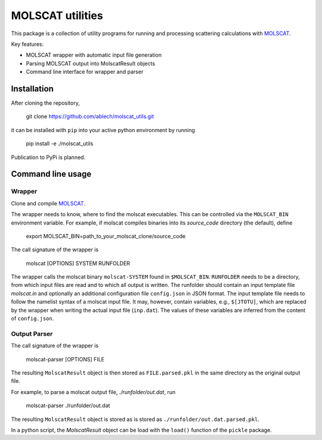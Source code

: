 MOLSCAT utilities
=================

This package is a collection of utility programs for running and processing
scattering calculations with `MOLSCAT`_.

.. _MOLSCAT: https://github.com/molscat/molscat

Key features:

- MOLSCAT wrapper with automatic input file generation
- Parsing  MOLSCAT output into MolscatResult objects
- Command line interface for wrapper and parser


Installation
------------

After cloning the repository,

    git clone https://github.com/ablech/molscat_utils.git

it can be installed with ``pip`` into your active python environment by running

    pip install -e ./molscat_utils

Publication to PyPi is planned.


Command line usage
------------------

Wrapper
^^^^^^^

Clone and compile `MOLSCAT`_.

The wrapper needs to know, where to find the molscat executables. This can be
controlled via the ``MOLSCAT_BIN`` environment variable.
For example, if molscat compiles binaries into its `source_code` directory
(the default), define

  export MOLSCAT_BIN=path_to_your_molscat_clone/source_code

The call signature of the wrapper is

  molscat [OPTIONS] SYSTEM RUNFOLDER

The wrapper calls the molscat binary ``molscat-SYSTEM`` found in ``$MOLSCAT_BIN``.
``RUNFOLDER`` needs to be a directory, from which input files are read and to which
all output is written. The runfolder should contain an input template file `molscat.in`
and optionally an additional configuration file ``config.json`` in JSON format.
The input template file needs to follow the namelist syntax of a molscat input file.
It may, however, contain variables, e.g., ``$[JTOTU]``, which are replaced by the wrapper
when writing the actual input file (``inp.dat``).
The values of these variables are inferred from the content of ``config.json``.


Output Parser
^^^^^^^^^^^^^

The call signature of the wrapper is

  molscat-parser [OPTIONS] FILE

The resulting ``MolscatResult`` object is then stored as ``FILE.parsed.pkl`` in the same
directory as the original output file.

For example, to parse a molscat output file, `./runfolder/out.dat`, run

  molscat-parser ./runfolder/out.dat

The resulting ``MolscatResult`` object is stored as is stored as
``./runfolder/out.dat.parsed.pkl``.

In a python script, the `MolscatResult` object can be load with the ``load()``
function of the ``pickle`` package.
